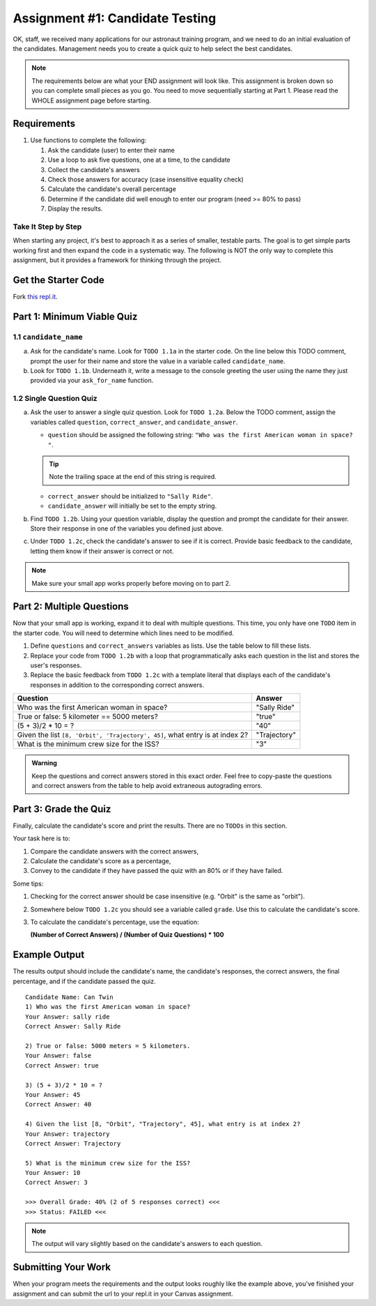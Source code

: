 .. _candidateQuiz:

Assignment #1: Candidate Testing
================================

OK, staff, we received many applications for our astronaut training program,
and we need to do an initial evaluation of the candidates.  Management needs
you to create a quick quiz to help select the best candidates.

.. note::

   The requirements below are what your END assignment will look like.
   This assignment is broken down so you can complete small pieces as you go. You need to move sequentially starting at Part 1.
   Please read the WHOLE assignment page before starting.

Requirements
------------

#. Use functions to complete the following:

   #. Ask the candidate (user) to enter their name
   #. Use a loop to ask five questions, one at a time, to the candidate
   #. Collect the candidate's answers
   #. Check those answers for accuracy (case insensitive equality check)
   #. Calculate the candidate's overall percentage
   #. Determine if the candidate did well enough to enter our program (need >= 80%
      to pass)
   #. Display the results.

Take It Step by Step
~~~~~~~~~~~~~~~~~~~~

When starting any project, it's best to approach it as a series of smaller,
testable parts. The goal is to get simple parts working first and then expand
the code in a systematic way. The following is NOT the only way to complete
this assignment, but it provides a framework for thinking through the project.


Get the Starter Code
--------------------

Fork `this repl.it <https://replit.com/@launchcode/candidate-testing-assignment-data-analysis>`__.

Part 1: Minimum Viable Quiz
---------------------------

1.1 ``candidate_name``
~~~~~~~~~~~~~~~~~~~~~~

a. Ask for the candidate's name. Look for ``TODO 1.1a`` in the starter code. 
   On the line below this TODO comment, 
   prompt the user for their name and store the value in a variable called ``candidate_name``.

#. Look for ``TODO 1.1b``. Underneath it, write a message to the console greeting 
   the user using the name they just provided via your ``ask_for_name`` function.

1.2 Single Question Quiz
~~~~~~~~~~~~~~~~~~~~~~~~

a. Ask the user to answer a single quiz question. Look for ``TODO 1.2a``.
   Below the TODO comment, assign the variables called ``question``, ``correct_answer``,
   and ``candidate_answer``.

   - ``question`` should be assigned the following string: ``"Who was the first American woman in space? "``.

   .. admonition:: Tip

      Note the trailing space at the end of this string is required. 

   - ``correct_answer`` should be initialized to ``"Sally Ride"``.

   - ``candidate_answer`` will initially be set to the empty string.

#. Find ``TODO 1.2b``. Using your question variable, display the question and prompt the candidate for 
   their answer. Store their response in one of the variables you defined just above.

#. Under ``TODO 1.2c``, check the candidate's answer to see if it is correct. 
   Provide basic feedback to the candidate, letting them know if their answer is correct
   or not.

.. admonition:: Note

   Make sure your small app works properly before moving on to part 2.

Part 2: Multiple Questions
--------------------------

Now that your small app is working, expand it to deal with multiple questions.
This time, you only have one ``TODO`` item in the starter code. You will need
to determine which lines need to be modified.

#. Define ``questions`` and ``correct_answers`` variables as lists. Use the table below to fill these lists.
#. Replace your code from ``TODO 1.2b`` with a loop that programmatically asks each question in the list and stores 
   the user's responses.
#. Replace the basic feedback from ``TODO 1.2c`` with a template literal that displays each of the candidate's responses in 
   addition to the corresponding correct answers.

.. list-table::
   :header-rows: 1

   * - Question
     - Answer

   * - Who was the first American woman in space?
     - "Sally Ride"

   * - True or false: 5 kilometer == 5000 meters?
     - "true"

   * - (5 + 3)/2 * 10 = ?
     - "40"

   * - Given the list ``[8, 'Orbit', 'Trajectory', 45]``, what entry is at index 2?
     - "Trajectory"

   * - What is the minimum crew size for the ISS?
     - "3"

.. admonition:: Warning

   Keep the questions and correct answers stored in this exact order. Feel free to copy-paste the questions and correct answers from the table to help avoid extraneous autograding errors.

Part 3: Grade the Quiz
----------------------

Finally, calculate the candidate's score and print the results. There are no ``TODOs`` in this section.

Your task here is to:

#. Compare the candidate answers with the correct answers,
#. Calculate the candidate's score as a percentage,
#. Convey to the candidate if they have passed the quiz with an 80% or if they have failed.

Some tips:

#. Checking for the correct answer should be case insensitive (e.g. "Orbit" is the same as "orbit").
#. Somewhere below ``TODO 1.2c`` you should see a variable called ``grade``. Use this to calculate the candidate's
   score.
#. To calculate the candidate's percentage, use the equation:

   **(Number of Correct Answers) / (Number of Quiz Questions) * 100**


Example Output
--------------

The results output should include the candidate's name, the candidate's
responses, the correct answers, the final percentage, and if the candidate
passed the quiz.

::

   Candidate Name: Can Twin
   1) Who was the first American woman in space?
   Your Answer: sally ride
   Correct Answer: Sally Ride

   2) True or false: 5000 meters = 5 kilometers.
   Your Answer: false
   Correct Answer: true

   3) (5 + 3)/2 * 10 = ?
   Your Answer: 45
   Correct Answer: 40

   4) Given the list [8, "Orbit", "Trajectory", 45], what entry is at index 2?
   Your Answer: trajectory
   Correct Answer: Trajectory

   5) What is the minimum crew size for the ISS?
   Your Answer: 10
   Correct Answer: 3

   >>> Overall Grade: 40% (2 of 5 responses correct) <<<
   >>> Status: FAILED <<<

.. admonition:: Note

   The output will vary slightly based on the candidate's answers to each question.

Submitting Your Work
--------------------

When your program meets the requirements and the output looks roughly like the example above,
you've finished your assignment and can submit the url to your repl.it in your Canvas assignment.

